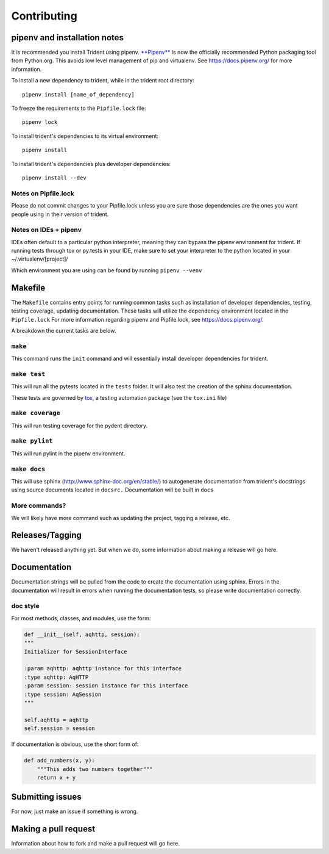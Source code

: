 Contributing
============

pipenv and installation notes
-----------------------------

It is recommended you install Trident using pipenv.
`**Pipenv** <https://docs.pipenv.org/>`__ is now the officially
recommended Python packaging tool from Python.org. This avoids low level
management of pip and virtualenv. See https://docs.pipenv.org/ for more
information.

To install a new dependency to trident, while in the trident root
directory:

::

    pipenv install [name_of_dependency]

To freeze the requirements to the ``Pipfile.lock`` file:

::

    pipenv lock

To install trident's dependencies to its virtual environment:

::

    pipenv install

To install trident's dependencies plus developer dependencies:

::

    pipenv install --dev

Notes on Pipfile.lock
~~~~~~~~~~~~~~~~~~~~~

Please do not commit changes to your Pipfile.lock unless you are sure
those dependencies are the ones you want people using in their version
of trident.

Notes on IDEs + pipenv
~~~~~~~~~~~~~~~~~~~~~~

IDEs often default to a particular python interpreter, meaning they can
bypass the pipenv environment for trident. If running tests through tox
or py.tests in your IDE, make sure to set your interpreter to the python
located in your ~/.virtualenv/[project]/

Which environment you are using can be found by running
``pipenv --venv``

Makefile
--------

The ``Makefile`` contains entry points for running common tasks such as
installation of developer dependencies, testing, testing coverage,
updating documentation. These tasks will utilize the dependency
environment located in the ``Pipfile.lock`` For more information
regarding pipenv and Pipfile.lock, see https://docs.pipenv.org/.

A breakdown the current tasks are below.

``make``
~~~~~~~~

This command runs the ``init`` command and will essentially install
developer dependencies for trident.

``make test``
~~~~~~~~~~~~~

This will run all the pytests located in the ``tests`` folder. It will
also test the creation of the sphinx documentation.

These tests are governed by
`tox <https://tox.readthedocs.io/en/latest/>`__, a testing automation
package (see the ``tox.ini`` file)

``make coverage``
~~~~~~~~~~~~~~~~~

This will run testing coverage for the pydent directory.

``make pylint``
~~~~~~~~~~~~~~~

This will run pylint in the pipenv environment.

``make docs``
~~~~~~~~~~~~~

This will use sphinx (http://www.sphinx-doc.org/en/stable/) to
autogenerate documentation from trident's docstrings using source
documents located in ``docsrc.`` Documentation will be built in ``docs``

More commands?
~~~~~~~~~~~~~~

We will likely have more command such as updating the project, tagging a
release, etc.

Releases/Tagging
----------------

We haven't released anything yet. But when we do, some information about
making a release will go here.

Documentation
-------------

Documentation strings will be pulled from the code to create the
documentation using sphinx. Errors in the documentation will result in
errors when running the documentation tests, so please write
documentation correctly.

doc style
~~~~~~~~~

For most methods, classes, and modules, use the form:

.. code:: python


    def __init__(self, aqhttp, session):
    """
    Initializer for SessionInterface

    :param aqhttp: aqhttp instance for this interface
    :type aqhttp: AqHTTP
    :param session: session instance for this interface
    :type session: AqSession
    """

    self.aqhttp = aqhttp
    self.session = session

If documentation is obvious, use the short form of:

.. code:: python

    def add_numbers(x, y):
        """This adds two numbers together"""
        return x + y

Submitting issues
-----------------

For now, just make an issue if something is wrong.

Making a pull request
---------------------

Information about how to fork and make a pull request will go here.